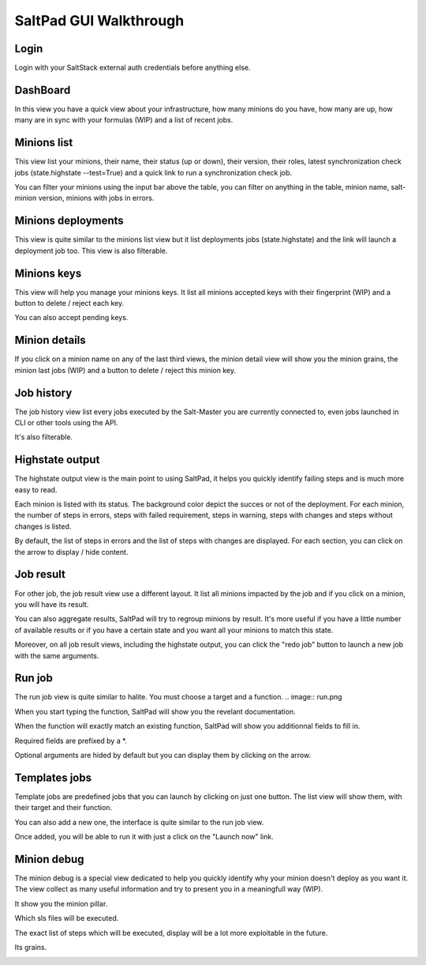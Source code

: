 ===================================
SaltPad GUI Walkthrough
===================================

Login
-----

Login with your SaltStack external auth credentials before anything else.

.. image:: login.png

DashBoard
---------

In this view you have a quick view about your infrastructure, how many minions do you have, how many are up, how many are in sync with your formulas (WIP) and a list of recent jobs.

.. image:: dashboard.png


Minions list
------------

This view list your minions, their name, their status (up or down), their version, their roles, latest synchronization check jobs (state.highstate --test=True) and a quick link to run a synchronization check job.

.. image:: minions.png

You can filter your minions using the input bar above the table, you can filter on anything in the table, minion name, salt-minion version, minions with jobs in errors.

.. image:: minions_filtered.png

Minions deployments
-------------------

This view is quite similar to the minions list view but it list deployments jobs (state.highstate) and the link will launch a deployment job too. This view is also filterable.

.. image:: deployments_filtered.png

Minions keys
------------

This view will help you manage your minions keys. It list all minions accepted keys with their fingerprint (WIP) and a button to delete / reject each key.

.. image:: minion_keys.png

You can also accept pending keys.

.. image:: minion_keys_pending.png

Minion details
--------------

If you click on a minion name on any of the last third views, the minion detail view will show you the minion grains, the minion last jobs (WIP) and a button to delete / reject this minion key.

.. image:: minion_details.png

Job history
-----------

The job history view list every jobs executed by the Salt-Master you are currently connected to, even jobs launched in CLI or other tools using the API.

.. image:: job_history.png

It's also filterable.

.. image:: job_history_filtered.png

Highstate output
----------------

The highstate output view is the main point to using SaltPad, it helps you quickly identify failing steps and is much more easy to read.

.. image:: highstate_result.png

Each minion is listed with its status. The background color depict the succes or not of the deployment. For each minion, the number of steps in errors, steps with failed requirement, steps in warning, steps with changes and steps without changes is listed.

By default, the list of steps in errors and the list of steps with changes are displayed. For each section, you can click on the arrow to display / hide content.

.. image:: highstate_output_errors_details.png
.. image:: highstate_output_changes_details.png
.. image:: highstate_output_success_details.png

Job result
----------

For other job, the job result view use a different layout. It list all minions impacted by the job and if you click on a minion, you will have its result.

.. image:: job_result_raw.png

.. image:: job_result_raw_details.png


You can also aggregate results, SaltPad will try to regroup minions by result. It's more useful if you have a little number of available results or if you have a certain state and you want all your minions to match this state.

.. image:: job_result_aggregate.png

Moreover, on all job result views, including the highstate output, you can click the "redo job" button to launch a new job with the same arguments.

.. image:: job_result_raw.png

.. image:: job_result_redone.png

Run job
-------

The run job view is quite similar to halite. You must choose a target and a function.
.. image:: run.png

When you start typing the function, SaltPad will show you the revelant documentation.

.. image:: run_1.png

When the function will exactly match an existing function, SaltPad will show you additionnal fields to fill in.

.. image:: run_2.png

Required fields are prefixed by a *.

.. image:: run_3.png

Optional arguments are hided by default but you can display them by clicking on the arrow.

.. image:: run_4.png

Templates jobs
--------------

Template jobs are predefined jobs that you can launch by clicking on just one button. The list view will show them, with their target and their function.

.. image:: template_list.png

You can also add a new one, the interface is quite similar to the run job view.

.. image:: template_add.png

Once added, you will be able to run it with just a click on the "Launch now" link.

.. image:: template_added.png
.. image:: template_runned.png

Minion debug
------------

The minion debug is a special view dedicated to help you quickly identify why your minion doesn't deploy as you want it. The view collect as many useful information and try to present you in a meaningfull way (WIP).

.. image:: debug.png

It show you the minion pillar.

.. image:: debug_pillar.png

Which sls files will be executed.

.. image:: debug_state.png

The exact list of steps which will be executed, display will be a lot more exploitable in the future.

.. image:: debug_highstate.png

Its grains.

.. image:: debug_grains.png
